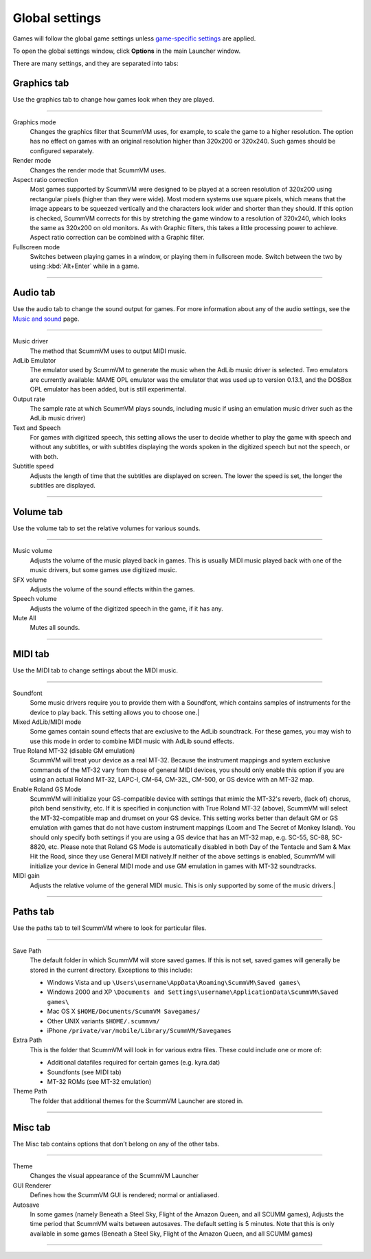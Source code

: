===============
Global settings
===============

Games will follow the global game settings unless `game-specific
settings <using/game_settings>`__ are applied.

To open the global settings window, click **Options** in the main
Launcher window.

There are many settings, and they are separated into tabs:

Graphics tab
---------------

Use the graphics tab to change how games look when they are played.

,,,,,,,

Graphics mode
	Changes the graphics filter that ScummVM uses, for example, to scale the game to a higher resolution. The option has no effect on games with an original resolution higher than 320x200 or 320x240. Such games should be configured separately.

Render mode
	Changes the render mode that ScummVM uses.

Aspect ratio correction
	Most games supported by ScummVM were designed to be played at a screen resolution of 320x200 using rectangular pixels (higher than they were wide). Most modern systems use square pixels, which means that the image appears to be squeezed vertically and the characters look wider and shorter than they should. If this option is checked, ScummVM corrects for this by stretching the game window to a resolution of 320x240, which looks the same as 320x200 on old monitors. As with Graphic filters, this takes a little processing power to achieve. Aspect ratio correction can be combined with a Graphic filter.

Fullscreen mode
	Switches between playing games in a window, or playing them in fullscreen mode. Switch between the two by using :kbd:`Alt+Enter` while in a game.


,,,,,,,,,,,,,,,,,,

Audio tab
-------------------

Use the audio tab to change the sound output for games. For more
information about any of the audio settings, see the `Music and
sound <page>`__ page.

,,,,,,,,,,,,,,,,

Music driver
	The method that ScummVM uses to output MIDI music.
AdLib Emulator
	The emulator used by ScummVM to generate the music when the AdLib music driver is selected. Two emulators are currently available: MAME OPL emulator was the emulator that was used up to version 0.13.1, and the DOSBox OPL emulator has been added, but is still experimental.
Output rate
	The sample rate at which ScummVM plays sounds, including music if using an emulation music driver such as the AdLib music driver)

Text and Speech
	For games with digitized speech, this setting allows the user to decide whether to play the game with speech and without any subtitles, or with subtitles displaying the words spoken in the digitized speech but not the speech, or with both.
Subtitle speed
	Adjusts the length of time that the subtitles are displayed on screen. The lower the speed is set, the longer the subtitles are displayed.

,,,,,,,,,,,,,,,

Volume tab
-----------

Use the volume tab to set the relative volumes for various sounds.

,,,,,,,,,,,,,

Music volume
	Adjusts the volume of the music played back in games. This is usually MIDI music played back with one of the music drivers, but some games use digitized music.

SFX volume
	Adjusts the volume of the sound effects within the games.

Speech volume
	Adjusts the volume of the digitized speech in the game, if it has any.

Mute All
	Mutes all sounds.

,,,,,,,,,,,,,,,,,,


MIDI tab
----------------

Use the MIDI tab to change settings about the MIDI music.

,,,,,,,,,,,,,

Soundfont
	Some music drivers require you to provide them with a Soundfont, which contains samples of instruments for the device to play back. This setting allows you to choose one.|
Mixed AdLib/MIDI mode
	Some games contain sound effects that are exclusive to the AdLib soundtrack. For these games, you may wish to use this mode in order to combine MIDI music with AdLib sound effects.
True Roland MT-32 (disable GM emulation)
	ScummVM will treat your device as a real MT-32. Because the instrument mappings and system exclusive commands of the MT-32 vary from those of general MIDI devices, you should only enable this option if you are using an actual Roland MT-32, LAPC-I, CM-64, CM-32L, CM-500, or GS device with an MT-32 map.

Enable Roland GS Mode
	ScummVM will initialize your GS-compatible device with settings that mimic the MT-32's reverb, (lack of) chorus, pitch bend sensitivity, etc. If it is specified in conjunction with True Roland MT-32 (above), ScummVM will select the MT-32-compatible map and drumset on your GS device. This setting works better than default GM or GS emulation with games that do not have custom instrument mappings (Loom and The Secret of Monkey Island). You should only specify both settings if you are using a GS device that has an MT-32 map, e.g. SC-55, SC-88, SC-8820, etc. Please note that Roland GS Mode is automatically disabled in both Day of the Tentacle and Sam & Max Hit the Road, since they use General MIDI natively.If neither of the above settings is enabled, ScummVM will initialize your device in General MIDI mode and use GM emulation in games with MT-32 soundtracks.

MIDI gain
	Adjusts the relative volume of the general MIDI music. This is only supported by some of the music drivers.|

,,,,,,,,,,,,,,,

Paths tab
-----------

Use the paths tab to tell ScummVM where to look for particular files.

,,,,,,,,,,,,,,,,,

Save Path
	The default folder in which ScummVM will store saved games. If this is not set, saved games will generally be stored in the current directory. Exceptions to this include:

	* Windows Vista and up ``\Users\username\AppData\Roaming\ScummVM\Saved games\``

	* Windows 2000 and XP ``\Documents and Settings\username\ApplicationData\ScummVM\Saved games\``

	* Mac OS X ``$HOME/Documents/ScummVM Savegames/``

	* Other UNIX variants ``$HOME/.scummvm/``

	* iPhone ``/private/var/mobile/Library/ScummVM/Savegames``

Extra Path
	This is the folder that ScummVM will look in for various extra files. These could include one or more of:

	* Additional datafiles required for certain games (e.g. kyra.dat)
	* Soundfonts (see MIDI tab)
	* MT-32 ROMs (see MT-32 emulation)

Theme Path
	The folder that additional themes for the ScummVM Launcher are stored in.

,,,,,,,,,,,,,,

Misc tab
----------------------

The Misc tab contains options that don’t belong on any of the other tabs.

,,,,,,,,,,,,,,,

Theme
	Changes the visual appearance of the ScummVM Launcher

GUI Renderer
	Defines how the ScummVM GUI is rendered; normal or antialiased.

Autosave
	In some games (namely Beneath a Steel Sky, Flight of the Amazon Queen, and all SCUMM games), Adjusts the time period that ScummVM waits between autosaves. The default setting is 5 minutes. Note that this is only available in some games (Beneath a Steel Sky, Flight of the Amazon Queen, and all SCUMM games)

,,,,,,,,,,,,,
